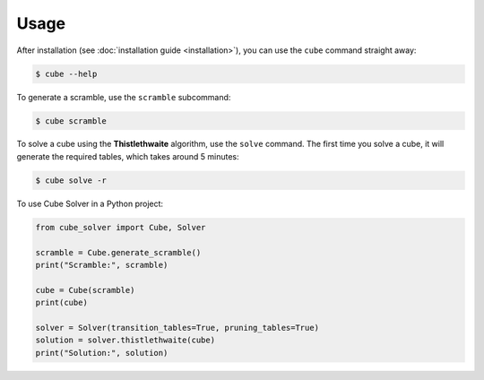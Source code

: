 =====
Usage
=====

After installation (see :doc:`installation guide <installation>`), you can use the ``cube`` command straight away:

.. code-block:: console

    $ cube --help

To generate a scramble, use the ``scramble`` subcommand:

.. code-block:: console

    $ cube scramble

To solve a cube using the **Thistlethwaite** algorithm, use the ``solve`` command.
The first time you solve a cube, it will generate the required tables, which takes around 5 minutes:

.. code-block:: console

    $ cube solve -r

To use Cube Solver in a Python project:

.. code-block:: python

    from cube_solver import Cube, Solver

    scramble = Cube.generate_scramble()
    print("Scramble:", scramble)

    cube = Cube(scramble)
    print(cube)

    solver = Solver(transition_tables=True, pruning_tables=True)
    solution = solver.thistlethwaite(cube)
    print("Solution:", solution)
